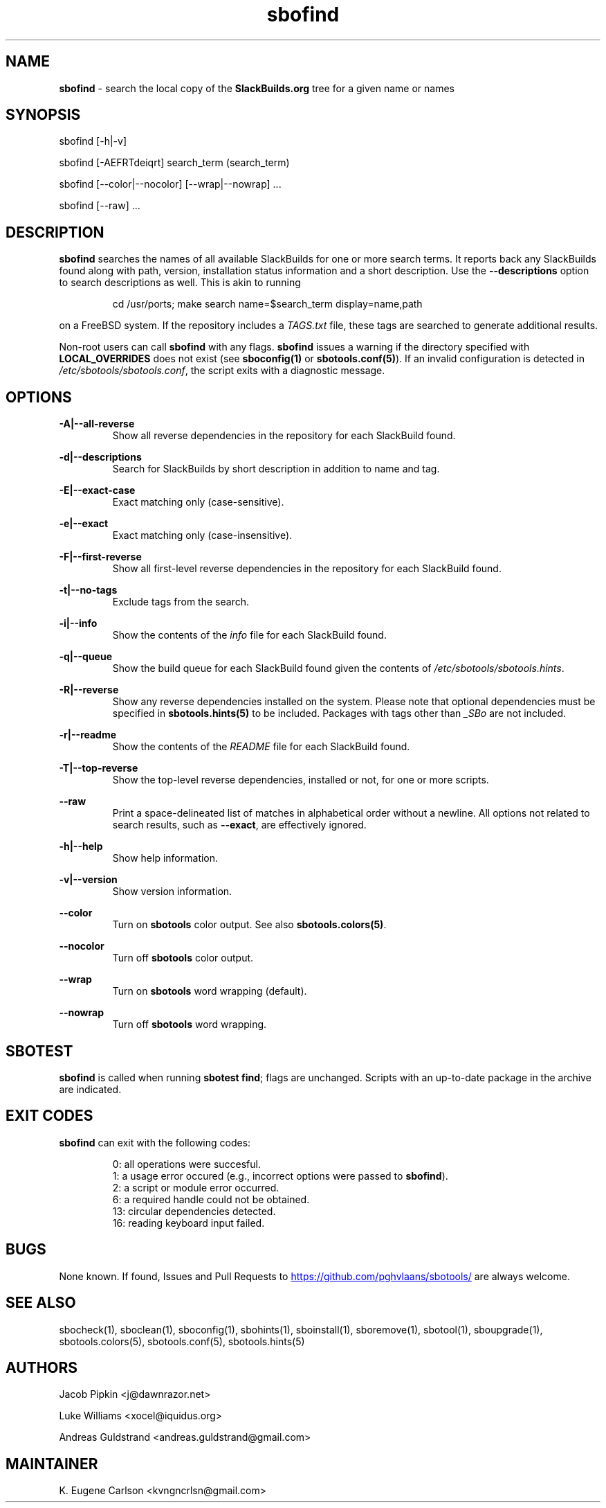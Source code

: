 .TH sbofind 1 "Sweetmorn, Bureaucracy 52, 3191 YOLD" "sbotools 4.0_RC" sbotools
.SH NAME
.P
.B
sbofind
- search the local copy of the
.B
SlackBuilds.org
tree for a given name or names
.SH SYNOPSIS
.P
sbofind [-h|-v]
.P
sbofind [-AEFRTdeiqrt] search_term (search_term)
.P
sbofind [--color|--nocolor] [--wrap|--nowrap] ...
.P
sbofind [--raw] ...
.SH DESCRIPTION
.P
.B
sbofind
searches the names of all available SlackBuilds for one or more
search terms. It reports back any SlackBuilds found along
with path, version, installation status information and a short
description. Use the
.B
--descriptions
option to search descriptions as well. This is akin to running
.RS

cd /usr/ports; make search name=$search_term display=name,path


.RE
on a FreeBSD system. If the repository includes a
.I
TAGS.txt
file, these tags are searched to generate additional results.
.P
Non-root users can call
.B
sbofind
with any flags.
.B
sbofind
issues a warning if the directory specified with
.B
LOCAL_OVERRIDES
does not exist (see
.B
sboconfig(1)
or
.B
sbotools.conf(5)\fR\
). If an invalid configuration is detected in
.I
/etc/sbotools/sbotools.conf\fR\
\&, the script exits with a diagnostic message.
.SH OPTIONS
.P
.B
-A|--all-reverse
.RS
Show all reverse dependencies in the repository for
each SlackBuild found.
.RE
.P
.B
-d|--descriptions
.RS
Search for SlackBuilds by short description in addition
to name and tag.
.RE
.P
.B
-E|--exact-case
.RS
Exact matching only (case-sensitive).
.RE
.P
.B
-e|--exact
.RS
Exact matching only (case-insensitive).
.RE
.P
.B
-F|--first-reverse
.RS
Show all first-level reverse dependencies in the
repository for each SlackBuild found.
.RE
.P
.B
-t|--no-tags
.RS
Exclude tags from the search.
.RE
.P
.B
-i|--info
.RS
Show the contents of the
.I
info
file for each SlackBuild found.
.RE
.P
.B
-q|--queue
.RS
Show the build queue for each SlackBuild found given the contents
of
.I
/etc/sbotools/sbotools.hints\fR\
\&.
.RE
.P
.B
-R|--reverse
.RS
Show any reverse dependencies installed on the system.
Please note that optional dependencies must be specified in
.B
sbotools.hints(5)
to be included. Packages with tags other than
.I
_SBo
are not included.
.RE
.P
.B
-r|--readme
.RS
Show the contents of the
.I
README
file for each SlackBuild found.
.RE
.P
.B
-T|--top-reverse
.RS
Show the top-level reverse dependencies, installed or not,
for one or more scripts.
.RE
.P
.B
--raw
.RS
Print a space-delineated list of matches in alphabetical order
without a newline. All options not related to search results,
such as
.B
--exact\fR\
\&, are effectively ignored.
.RE
.P
.B
-h|--help
.RS
Show help information.
.RE
.P
.B
-v|--version
.RS
Show version information.
.RE
.P
.B
--color
.RS
Turn on
.B
sbotools
color output. See also
.B
sbotools.colors(5)\fR\
\&.
.RE
.P
.B
--nocolor
.RS
Turn off
.B
sbotools
color output.
.RE
.P
.B
--wrap
.RS
Turn on
.B
sbotools
word wrapping (default).
.RE
.P
.B
--nowrap
.RS
Turn off
.B
sbotools
word wrapping.
.RE
.SH SBOTEST
.B
sbofind
is called when running
.B
sbotest find\fR\
\&; flags are unchanged. Scripts with an up-to-date package in the
archive are indicated.
.SH EXIT CODES
.P
.B
sbofind
can exit with the following codes:
.RS

0:  all operations were succesful.
.RE
.RS
1:  a usage error occured (e.g., incorrect options were passed to
.B
sbofind\fR\
\&).
.RE
.RS
2:  a script or module error occurred.
.RE
.RS
6:  a required handle could not be obtained.
.RE
.RS
13: circular dependencies detected.
.RE
.RS
16: reading keyboard input failed.
.RE
.SH BUGS
.P
None known. If found, Issues and Pull Requests to
.UR https://github.com/pghvlaans/sbotools/
.UE
are always welcome.
.SH SEE ALSO
.P
sbocheck(1), sboclean(1), sboconfig(1), sbohints(1), sboinstall(1), sboremove(1), sbotool(1), sboupgrade(1), sbotools.colors(5), sbotools.conf(5), sbotools.hints(5)
.SH AUTHORS
.P
Jacob Pipkin <j@dawnrazor.net>
.P
Luke Williams <xocel@iquidus.org>
.P
Andreas Guldstrand <andreas.guldstrand@gmail.com>
.SH MAINTAINER
.P
K. Eugene Carlson <kvngncrlsn@gmail.com>
